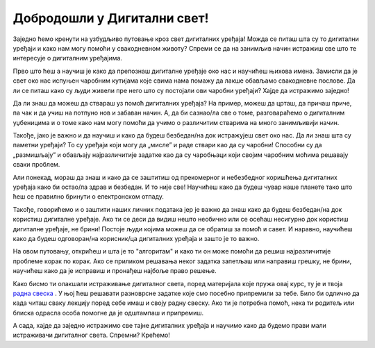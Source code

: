 Добродошли у Дигитални свет!
============================
 
Заједно ћемо кренути на узбудљиво путовање кроз свет дигиталних уређаја! Можда се питаш шта су то дигитални уређаји и како нам могу помоћи у свакодневном животу? Спреми се да на занимљив начин истражиш све што те интересује о дигиталним уређајима.

.. image:: ../../_images/u_digitalni_uredjaji.png
    :width: 500
    :align: center

Прво што ћеш а научиш је како да препознаш дигиталне уређаје око нас и научићеш њихова имена. Замисли да је свет око нас испуњен чаробним кутијама које свима нама помажу да лакше обављамо свакодневне послове. Да ли се питаш како су људи живели пре него што су постојали ови чаробни уређаји? Хајде да истражимо заједно!

Да ли знаш да можеш да ствараш уз помоћ  дигиталних уређаја? На пример, можеш да црташ, да причаш приче, па чак и да учиш на потпуно нов и забаван начин. А, да би сазнао/ла све о томе, разговараћемо о дигиталним уџбеницима и о томе како нам могу помоћи да учимо о различитим стварима на много занимљивији начин.


.. image:: ../../_images/0_decakov_telefon.png
    :width: 180
    :align: center
    
Такође, јако је важно и да научиш и како да будеш безбедан/на док истражујеш свет око нас. Да ли знаш шта су паметни уређаји? То су уређаји који могу да „мисле” и раде ствари као да су чаробни! Способни су да „размишљају” и обављају најразличитије задатке као да су чаробњаци који својим чаробним моћима решавају сваки проблем.

Али понекад, мораш да знаш и како да се заштитиш од прекомерног и небезбедног коришћења дигиталних уређаја како би остао/ла  здрав и безбедан. И то није све! Научићеш како да будеш чувар наше планете тако што ћеш се правилно бринути о електронском отпаду. 

.. image:: ../../_images/0_biljka.png
    :width: 200
    :align: center

Такође, говорићемо и о заштити наших личних података јер је важно да знаш како да будеш безбедан/на док користиш дигиталне уређаје. Ако ти се деси да видиш нешто необично или се осећаш несигурно док користиш дигиталне уређаје, не брини! Постоје људи којима можеш да се обратиш за помоћ и савет. И наравно, научићеш како да будеш одговоран/на корисник/ца дигиталних уређаја и зашто је то важно.



На овом путовању, открићеш и шта је то "алгоритам" и како ти он може помоћи да решиш најразличитије проблеме корак по корак. Ако се приликом решавања неког задатка запетљаш или направиш грешку, не брини, научићеш како да је исправиш и пронађеш најбоље право решење.

.. image:: ../../_images/0_algoritam.png
    :width: 350
    :align: center
    
Како бисмо ти олакшали истраживање дигиталног света, поред материјала које пружа овај курс, ту је и твоја `радна свеска <https://petljamediastorage.blob.core.windows.net/root/Media/Default/Kursevi/OnlineNastava/os1_dig_svet/_static/%D0%94%D0%98%D0%93%D0%98%D0%A2%D0%90%D0%9B%D0%9D%D0%98%20%D0%A1%D0%92%D0%95%D0%A2%20%D0%97%D0%90%20%D0%9F%D0%A0%D0%92%D0%98%20%D0%A0%D0%90%D0%97%D0%A0%D0%95%D0%94%20%D0%9E%D0%A1%D0%9D%D0%9E%D0%92%D0%9D%D0%95%20%D0%A8%D0%9A%D0%9E%D0%9B%D0%95.pdf>`_ . У њој ћеш решавати разноврсне задатке које смо посебно припремили за тебе. Било би одлично да када читаш сваку лекцију поред себе имаш и своју радну свеску. Ако ти је потребна помоћ, нека ти родитељ или блиска одрасла особа помогне да је одштампаш и припремиш. 

А сада, хајде да заједно истражимо све тајне дигиталних уређаја и научимо како да будемо прави мали истраживачи дигиталног света. Спремни? Крећемо!
